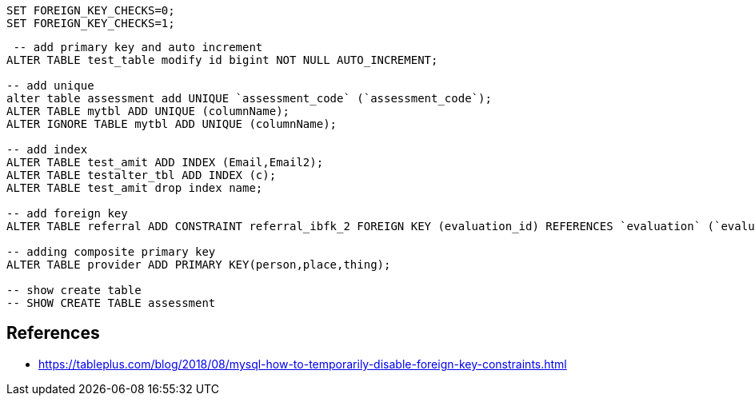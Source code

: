 ```
SET FOREIGN_KEY_CHECKS=0;
SET FOREIGN_KEY_CHECKS=1;
```
```
 -- add primary key and auto increment
ALTER TABLE test_table modify id bigint NOT NULL AUTO_INCREMENT;

-- add unique
alter table assessment add UNIQUE `assessment_code` (`assessment_code`);
ALTER TABLE mytbl ADD UNIQUE (columnName);
ALTER IGNORE TABLE mytbl ADD UNIQUE (columnName);

-- add index
ALTER TABLE test_amit ADD INDEX (Email,Email2);
ALTER TABLE testalter_tbl ADD INDEX (c);
ALTER TABLE test_amit drop index name;

-- add foreign key
ALTER TABLE referral ADD CONSTRAINT referral_ibfk_2 FOREIGN KEY (evaluation_id) REFERENCES `evaluation` (`evaluation_id`);

-- adding composite primary key
ALTER TABLE provider ADD PRIMARY KEY(person,place,thing);

-- show create table
-- SHOW CREATE TABLE assessment

```


== References 
- https://tableplus.com/blog/2018/08/mysql-how-to-temporarily-disable-foreign-key-constraints.html
